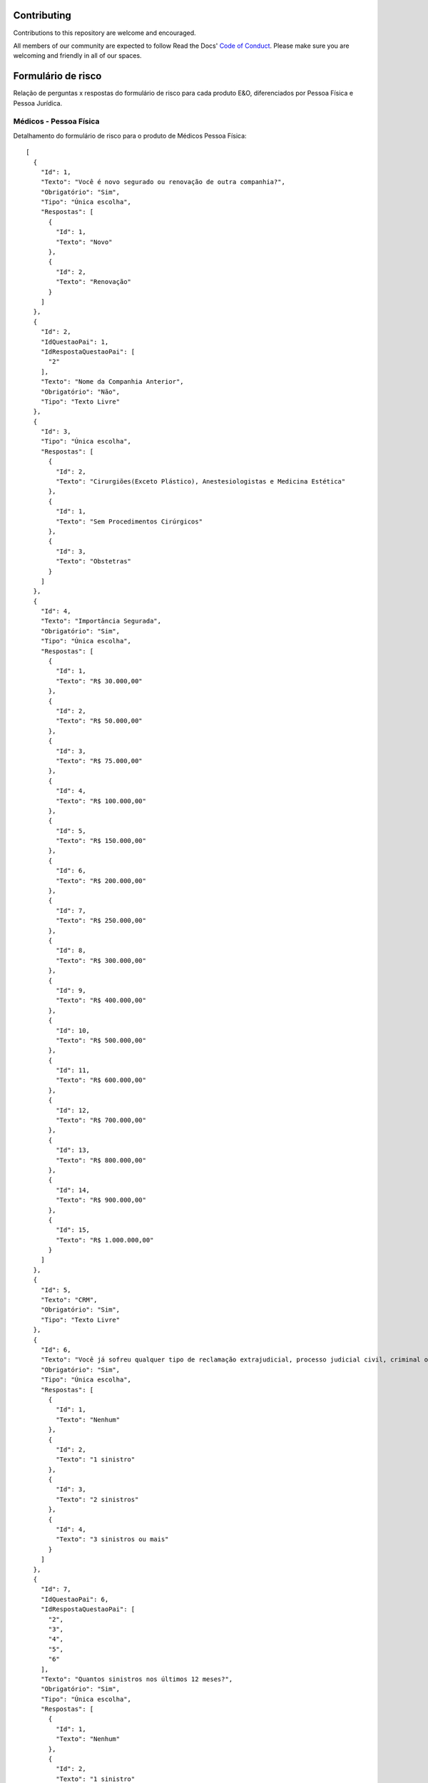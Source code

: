 Contributing
============

Contributions to this repository are welcome and encouraged.

All members of our community are expected to follow Read the Docs' `Code of Conduct`_. Please make sure you are welcoming and friendly in all of our spaces.

.. _Code of Conduct: https://docs.readthedocs.io/en/latest/code-of-conduct.html

Formulário de risco
===========

Relação de perguntas x respostas do formulário de risco para cada produto E&O, diferenciados por Pessoa Física e Pessoa Jurídica.

.. image:: images/terminology.png

Médicos - Pessoa Física
^^^^^^^^^^^^^^
Detalhamento do formulário de risco para o produto de Médicos Pessoa Física::

    [
      {
        "Id": 1,
        "Texto": "Você é novo segurado ou renovação de outra companhia?",
        "Obrigatório": "Sim",
        "Tipo": "Única escolha",
        "Respostas": [
          {
            "Id": 1,
            "Texto": "Novo"
          },
          {
            "Id": 2,
            "Texto": "Renovação"
          }
        ]
      },
      {
        "Id": 2,
        "IdQuestaoPai": 1,
        "IdRespostaQuestaoPai": [
          "2"
        ],
        "Texto": "Nome da Companhia Anterior",
        "Obrigatório": "Não",
        "Tipo": "Texto Livre"
      },
      {
        "Id": 3,
        "Tipo": "Única escolha",
        "Respostas": [
          {
            "Id": 2,
            "Texto": "Cirurgiões(Exceto Plástico), Anestesiologistas e Medicina Estética"
          },
          {
            "Id": 1,
            "Texto": "Sem Procedimentos Cirúrgicos"
          },
          {
            "Id": 3,
            "Texto": "Obstetras"
          }
        ]
      },
      {
        "Id": 4,
        "Texto": "Importância Segurada",
        "Obrigatório": "Sim",
        "Tipo": "Única escolha",
        "Respostas": [
          {
            "Id": 1,
            "Texto": "R$ 30.000,00"
          },
          {
            "Id": 2,
            "Texto": "R$ 50.000,00"
          },
          {
            "Id": 3,
            "Texto": "R$ 75.000,00"
          },
          {
            "Id": 4,
            "Texto": "R$ 100.000,00"
          },
          {
            "Id": 5,
            "Texto": "R$ 150.000,00"
          },
          {
            "Id": 6,
            "Texto": "R$ 200.000,00"
          },
          {
            "Id": 7,
            "Texto": "R$ 250.000,00"
          },
          {
            "Id": 8,
            "Texto": "R$ 300.000,00"
          },
          {
            "Id": 9,
            "Texto": "R$ 400.000,00"
          },
          {
            "Id": 10,
            "Texto": "R$ 500.000,00"
          },
          {
            "Id": 11,
            "Texto": "R$ 600.000,00"
          },
          {
            "Id": 12,
            "Texto": "R$ 700.000,00"
          },
          {
            "Id": 13,
            "Texto": "R$ 800.000,00"
          },
          {
            "Id": 14,
            "Texto": "R$ 900.000,00"
          },
          {
            "Id": 15,
            "Texto": "R$ 1.000.000,00"
          }
        ]
      },
      {
        "Id": 5,
        "Texto": "CRM",
        "Obrigatório": "Sim",
        "Tipo": "Texto Livre"
      },
      {
        "Id": 6,
        "Texto": "Você já sofreu qualquer tipo de reclamação extrajudicial, processo judicial civil, criminal ou ético administrativo por dano(s) causado(s) pela prestação de seus serviços nos últimos 5 anos?",
        "Obrigatório": "Sim",
        "Tipo": "Única escolha",
        "Respostas": [
          {
            "Id": 1,
            "Texto": "Nenhum"
          },
          {
            "Id": 2,
            "Texto": "1 sinistro"
          },
          {
            "Id": 3,
            "Texto": "2 sinistros"
          },
          {
            "Id": 4,
            "Texto": "3 sinistros ou mais"
          }
        ]
      },
      {
        "Id": 7,
        "IdQuestaoPai": 6,
        "IdRespostaQuestaoPai": [
          "2",
          "3",
          "4",
          "5",
          "6"
        ],
        "Texto": "Quantos sinistros nos últimos 12 meses?",
        "Obrigatório": "Sim",
        "Tipo": "Única escolha",
        "Respostas": [
          {
            "Id": 1,
            "Texto": "Nenhum"
          },
          {
            "Id": 2,
            "Texto": "1 sinistro"
          },
          {
            "Id": 3,
            "Texto": "2 sinistros ou mais"
          }
        ]
      },
      {
        "Id": 8,
        "Texto": "Você tem conhecimento de qualquer fato ou circunstância que possa gerar uma reclamação extrajudicial, processo judicial civil, criminal ou ético administrativo ou de qualquer tipo similar de pedIdo de reparação de dano(s) causados(s) pela prestação de seus serviços?",
        "Obrigatório": "Sim",
        "Tipo": "Única escolha",
        "Respostas": [
          {
            "Id": 1,
            "Texto": "Sim"
          },
          {
            "Id": 2,
            "Texto": "Não"
          }
        ]
      },
      {
        "Id": 9,
        "IdQuestaoPai": 8,
        "IdRespostaQuestaoPai": [
          "1"
        ],
        "Texto": "Nome dos Reclamantes",
        "Obrigatório": "Não",
        "Tipo": "Texto Livre"
      }
    ]

    

Médicos - Pessoa Jurídica
^^^^^^^^^^^^^^
Detalhamento do formulário de risco para o produto de Médicos Pessoa Jurídica::

    [
      {
        "Id": 1,
        "Texto": "Você é novo segurado ou renovação de outra companhia?",
        "Obrigatório": "Sim",
        "Tipo": "Única escolha",
        "Respostas": [
          {
            "Id": 1,
            "Texto": "Novo"
          },
          {
            "Id": 2,
            "Texto": "Renovação"
          }
        ]
      },
      {
        "Id": 2,
        "IdQuestaoPai": 1,
        "IdRespostaQuestaoPai": [
          "2"
        ],
        "Texto": "Nome da Companhia Anterior",
        "Obrigatório": "Não",
        "Tipo": "Texto Livre"
      },
      {
        "Id": 3,
        "Texto": "Especialidade",
        "Obrigatório": "Sim",
        "Tipo": "Única escolha",
        "Respostas": [
          {
            "Id": 1,
            "Texto": "Home Care"
          },
          {
            "Id": 2,
            "Texto": "Clínica de Radiologia e Diagnóstico por Imagem"
          },
          {
            "Id": 3,
            "Texto": "Clínica de repouso, clínica psiquiátrica, clínica para tratamento dedependentes e riscos similares"
          },
          {
            "Id": 4,
            "Texto": "Transporte de pacientes"
          },
          {
            "Id": 5,
            "Texto": "Clínicas com cirurgia (exceto cirurgia plástica)"
          },
          {
            "Id": 6,
            "Texto": "Clínica sem cirurgia"
          },
          {
            "Id": 7,
            "Texto": "Clínicas de tratamento da dor e anestesiologia"
          },
          {
            "Id": 8,
            "Texto": "Laboratórios"
          },
          {
            "Id": 9,
            "Texto": "Clínicas de obstetrícia e reprodução humana"
          }
        ]
      },
      {
        "Id": 4,
        "Texto": "Importância Segurada",
        "Obrigatório": "Sim",
        "Tipo": "Única escolha",
        "Respostas": [
          {
            "Id": 1,
            "Texto": "R$ 100.000,00"
          },
          {
            "Id": 2,
            "Texto": "R$ 150.000,00"
          },
          {
            "Id": 3,
            "Texto": "R$ 200.000,00"
          },
          {
            "Id": 4,
            "Texto": "R$ 250.000,00"
          },
          {
            "Id": 5,
            "Texto": "R$ 300.000,00"
          },
          {
            "Id": 6,
            "Texto": "R$ 500.000,00"
          }
        ]
      },
      {
        "Id": 5,
        "Texto": "Faturamento",
        "Obrigatório": "Sim",
        "Tipo": "Única escolha",
        "Respostas": [
          {
            "Id": 1,
            "Texto": "R$ 50.000,00 - 100.000,00"
          },
          {
            "Id": 2,
            "Texto": "R$ 100.000,00 - 200.000,00"
          },
          {
            "Id": 3,
            "Texto": "R$ 200.000,00 - 300.000,00"
          },
          {
            "Id": 4,
            "Texto": "R$ 300.000,00 - 500.000,00"
          },
          {
            "Id": 5,
            "Texto": "R$ 500.000,00 - 1.000.000,00"
          },
          {
            "Id": 6,
            "Texto": "R$ 1.000.000,00 - 1.500.000,00"
          },
          {
            "Id": 7,
            "Texto": "R$ 1.500.000,00 - 2.000.000,00"
          },
          {
            "Id": 8,
            "Texto": "R$ 2.000.000,00 - 3.000.000,00"
          },
          {
            "Id": 9,
            "Texto": "R$ 3.000.000,00 - 5.000.000,00"
          },
          {
            "Id": 10,
            "Texto": "R$ 5.000.000,00 - 7.500.000,00"
          },
          {
            "Id": 11,
            "Texto": "R$ 7.500.000,00 - 10.000.000,00"
          }
        ]
      },
      {
        "Id": 6,
        "Texto": "Você já sofreu qualquer tipo de reclamação extrajudicial, processo judicial civil, criminal ou ético administrativo por dano(s) causado(s) pela prestação de seus serviços nos últimos 5 anos?",
        "Obrigatório": "Sim",
        "Tipo": "Única escolha",
        "Respostas": [
          {
            "Id": 1,
            "Texto": "Nenhum"
          },
          {
            "Id": 2,
            "Texto": "1 sinistro"
          },
          {
            "Id": 3,
            "Texto": "2 sinistros"
          },
          {
            "Id": 4,
            "Texto": "3 sinistros ou mais"
          }
        ]
      },
      {
        "Id": 7,
        "IdQuestaoPai": 6,
        "IdRespostaQuestaoPai": [
          "2",
          "3",
          "4",
          "5",
          "6"
        ],
        "Texto": "Quantos sinistros nos últimos 12 meses?",
        "Obrigatório": "Sim",
        "Tipo": "Única escolha",
        "Respostas": [
          {
            "Id": 1,
            "Texto": "Nenhum"
          },
          {
            "Id": 2,
            "Texto": "1 sinistro"
          },
          {
            "Id": 3,
            "Texto": "2 sinistros ou mais"
          }
        ]
      },
      {
        "Id": 8,
        "Texto": "Você tem conhecimento de qualquer fato ou circunstância que possa gerar uma reclamação extrajudicial, processo judicial civil, criminal ou ético administrativo ou de qualquer tipo similar de pedIdo de reparação de dano(s) causados(s) pela prestação de seus serviços?",
        "Obrigatório": "Sim",
        "Tipo": "Única escolha",
        "Respostas": [
          {
            "Id": 1,
            "Texto": "Sim"
          },
          {
            "Id": 2,
            "Texto": "Não"
          }
        ]
      },
      {
        "Id": 9,
        "IdQuestaoPai": 8,
        "IdRespostaQuestaoPai": [
          "1"
        ],
        "Texto": "Nome dos Reclamantes",
        "Obrigatório": "Não",
        "Tipo": "Texto Livre"
      }
    ]




Adding new themes
-----------------

Adding a new theme to this repository is relatively straight-forward. The steps include:

- Adding the branch name to the theme mapping to `conf.py` (see `branch_to_theme_mapping`). The name of the branch should closely follow the theme name.
- Updating the `README.rst` to link to the docs on Read the Docs
- Create an issue that a maintainer needs to create a new branch on the repository and configure Read the Docs to build docs on the new branch.

